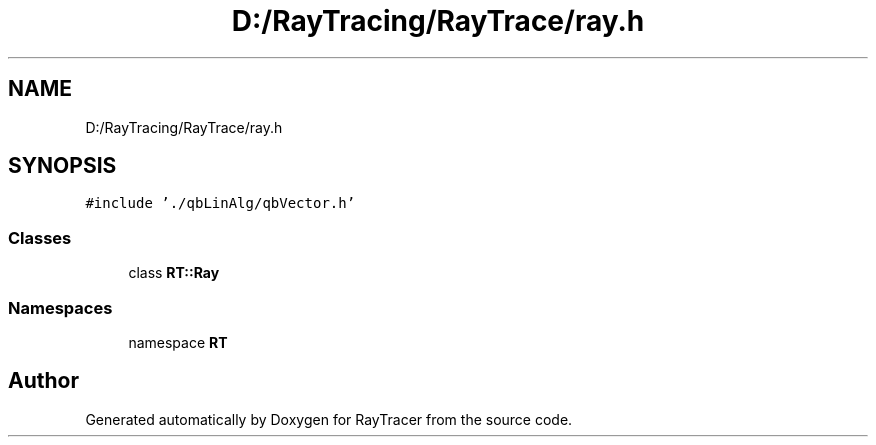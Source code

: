 .TH "D:/RayTracing/RayTrace/ray.h" 3 "Mon Jan 24 2022" "Version 1.0" "RayTracer" \" -*- nroff -*-
.ad l
.nh
.SH NAME
D:/RayTracing/RayTrace/ray.h
.SH SYNOPSIS
.br
.PP
\fC#include '\&./qbLinAlg/qbVector\&.h'\fP
.br

.SS "Classes"

.in +1c
.ti -1c
.RI "class \fBRT::Ray\fP"
.br
.in -1c
.SS "Namespaces"

.in +1c
.ti -1c
.RI "namespace \fBRT\fP"
.br
.in -1c
.SH "Author"
.PP 
Generated automatically by Doxygen for RayTracer from the source code\&.
